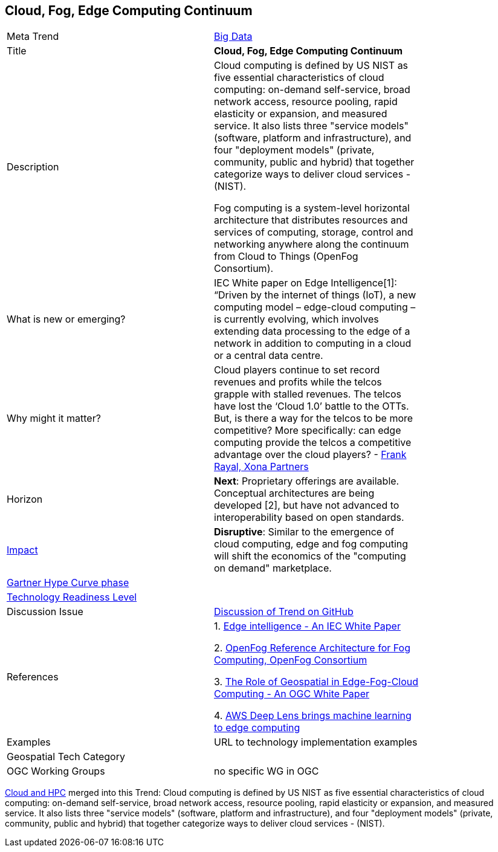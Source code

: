 
<<<

== Cloud, Fog, Edge Computing Continuum

<<<

[width="80%"]
|=======================

|Meta Trend	|link:https://github.com/opengeospatial/OGC-Technology-Trends/chapter-03.adoc[Big Data]
|Title | *Cloud, Fog, Edge Computing Continuum*
|Description |   Cloud computing is defined by US NIST as five essential characteristics of cloud computing: on-demand self-service, broad network access, resource pooling, rapid elasticity or expansion, and measured service. It also lists three "service models" (software, platform and infrastructure), and four "deployment models" (private, community, public and hybrid) that together categorize ways to deliver cloud services - (NIST).

Fog computing is a system-level horizontal architecture that distributes resources and services of computing, storage, control and networking anywhere along the continuum from Cloud to Things (OpenFog Consortium).

| What is new or emerging?	| IEC White paper on Edge Intelligence[1]:  “Driven by the internet of things (IoT), a new computing model – edge-cloud computing – is currently evolving, which involves extending data processing to the edge of a network in addition to computing in a cloud or a central data centre.

| Why might it matter? | Cloud players continue to set record revenues and profits while the telcos grapple with stalled revenues. The telcos have lost the ‘Cloud 1.0’ battle to the OTTs.  But, is there a way for the telcos to be more competitive? More specifically: can edge computing provide the telcos a competitive advantage over the cloud players? - link:https://www.smartresilient.com/telcos-vs-cloud-players-can-edge-computing-change-competitive-dynamics[Frank Rayal, Xona Partners]
|Horizon   |  *Next*: Proprietary offerings are available. Conceptual architectures are being developed [2], but have not advanced to interoperability based on open standards.
|link:https://en.wikipedia.org/wiki/Disruptive_innovation[Impact] | *Disruptive*: Similar to the emergence of cloud computing, edge and fog computing will shift the economics of the "computing on demand" marketplace.
| link:http://www.gartner.com/technology/research/methodologies/hype-cycle.jsp[Gartner Hype Curve phase]    |
| link:https://esto.nasa.gov/technologists_trl.html[Technology Readiness Level] |
| Discussion Issue | link:https://github.com/opengeospatial/OGC-Technology-Trends/issues/78[Discussion of Trend on GitHub]
|References |
1. link:http://www.iec.ch/whitepaper/pdf/IEC_WP_Edge_Intelligence.pdf[Edge intelligence - An IEC White Paper]

2. link:https://www.openfogconsortium.org/ra/[OpenFog Reference Architecture for Fog Computing, OpenFog Consortium]

3. link:https://www.ogcnetwork.net/wp/18-004r1/18-004r1.html[The Role of Geospatial in Edge-Fog-Cloud Computing - An OGC White Paper]

4. link:https://aws.amazon.com/deeplens/[AWS Deep Lens brings machine learning to edge computing]


|Examples | URL to technology implementation examples
|Geospatial Tech Category 	|
|OGC Working Groups | no specific WG in OGC
|=======================


link:Trends/CloudAndHPC.adoc[Cloud and HPC] merged into this Trend:
Cloud computing is defined by US NIST as five essential characteristics of cloud computing: on-demand self-service, broad network access, resource pooling, rapid elasticity or expansion, and measured service. It also lists three "service models" (software, platform and infrastructure), and four "deployment models" (private, community, public and hybrid) that together categorize ways to deliver cloud services - (NIST).

